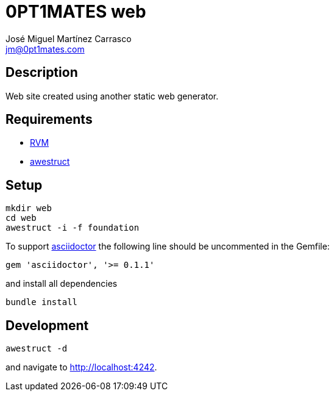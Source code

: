 = 0PT1MATES web
:author: José Miguel Martínez Carrasco
:email: jm@0pt1mates.com

== Description

Web site created using another static web generator.

== Requirements

* http://rvm.io[RVM]
* http://awestruct.org[awestruct]

== Setup

[source,bash]
mkdir web
cd web
awestruct -i -f foundation

To support http://asciidoctor.org[asciidoctor] the following line should be uncommented in the Gemfile:

[source,ruby]
gem 'asciidoctor', '>= 0.1.1'

and install all dependencies

[source,bash]
bundle install

== Development

[source,bash]
awestruct -d

and navigate to http://localhost:4242.
